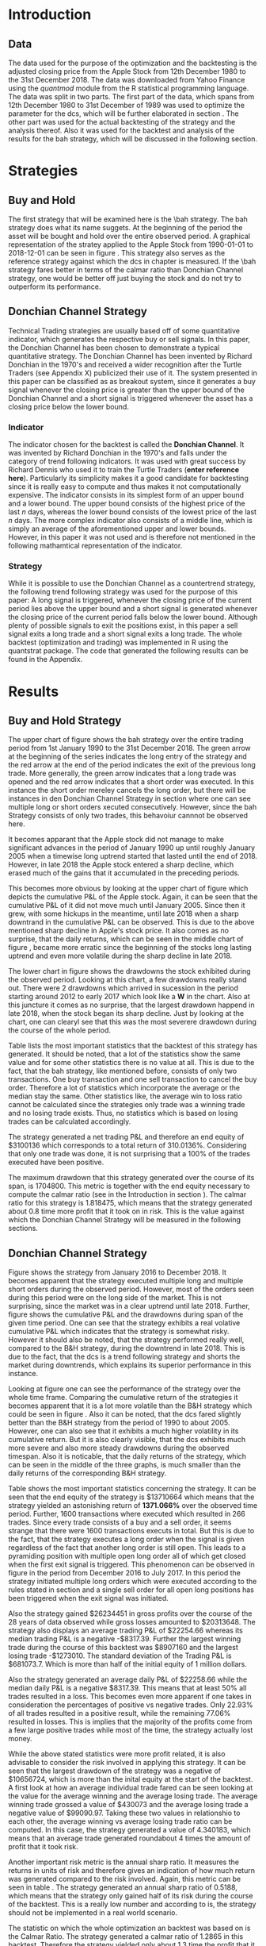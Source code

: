 
#+LATEX_HEADER: \input{lat_pre.tex}
#+LATEX: \setlength\parindent{0pt}
#+OPTIONS: toc:2

\newpage
#+LATEX: \listoffigures
\newpage
#+LATEX: \listoftables
\newpage
\printnoidxglossary[sort=letter, title = Abbreviations]

\newpage


* Introduction
\label{sec:intro}

** Data
   The data used for the purpose of the optimization and the backtesting is the adjusted closing price from the Apple Stock from 12th December 1980 to the 
   31st December 2018. The data was downloaded from Yahoo Finance using the /quantmod/ module from the R statistical programming language.
   The data was split in two parts. The first part of the data, which spans from 12th December 1980 to 31st December of 1989 was used to optimize the parameter for 
   the \gls{dcs}, which will be further elaborated in section \ref{sec:strategy}. The other part was used for the actual backtesting of the strategy and the analysis 
   thereof. Also it was used for the backtest and analysis of the results for the \gls{bah} strategy, which will be discussed in the following section.

	\begin{figure}[H]
		\centering
		\caption{Apple Stock Chart - from December 1980 to December 2018}
		\label{img:stock}
		\includegraphics[width = 10cm]{stock}
	\end{figure}

 \begin{equation}
		\label{eq:calmar-ratio}
    Calmar\;Ratio = \frac{Profit}{Maximum\;Drawdown}
 \end{equation}

* Strategies
** Buy and Hold
   \label{sec:buyhold}

   The first strategy that will be examined here is the \\gls{bah} strategy. The \gls{bah} strategy does what its name suggets. At the beginning of the
   period the asset will be bought and hold over the entire observed period. A graphical representation of the stratey applied to the Apple Stock from 
   1990-01-01 to 2018-12-01 can be seen in figure \ref{img:buyhold-strategy}.
   This strategy also serves as the reference strategy against which the \gls{dcs} in chapter \ref{sec:donchian} is measured.
   If the \\gls{bah} strategy fares better in terms of the calmar ratio than Donchian Channel strategy, one would be better off just buying the stock and 
   do not try to outperform its performance.



** Donchian Channel Strategy
   \label{sec:donchian}

Technical Trading strategies are usually based off of some quantitative indicator, which generates the respective buy or sell signals. 
In this paper, the Donchian Channel has been chosen to demonstrate a typical quantitative strategy.
The Donchian Channel has been invented by Richard Donchian in the 1970's and received a wider recognition after the Turtle Traders (see Appendix X)
 publicized their use of it. The system presented in this paper can be classified as as breakout system, since it generates a buy signal whenever 
the closing price is greater than the upper bound of the Donchian Channel and a short signal is triggered whenever the asset has a closing price 
below the lower bound.

        
*** Indicator
  The indicator chosen for the backtest is called the **Donchian Channel**. It was invented by Richard Donchian in the 1970's and falls under the category of trend following indicators. It was used with great success by Richard Dennis
  who used it to train the Turtle Traders (**enter reference here**). Particularly its simplicity makes it a good candidate for backtesting since it is really easy to compute and thus makes it not computationally expensive.
  The indicator consists in its simplest form of an upper bound and a lower bound. The upper bound consists of the highest price of the last /n/ days, whereas the lower bound consists of the lowest price of the last /n/ days.
  The more complex indicator also consists of a middle line, which is simply an average of the aforementioned upper and lower bounds. However, in this paper it was not used and is therefore not mentioned in the following mathamtical
  representation of the indicator.


  \begin{align}
  Upper \;Channel\; = Max(p_{1}, p_{2}, ..., p_{n}) \\
  Lower \;Channel\; = Minimum(p_{1}, p_{2}, ..., p_{n})
  \end{align}

*** Strategy
 While it is possible to use the Donchian Channel as a countertrend strategy, the following trend following strategy was used for the purpose of this paper:
 A long signal is triggered, whenever the closing price of the current period lies above the upper bound and a short signal is generated whenever the closing price of the current period falls below the lower bound. Although plenty
 of possible signals to exit the positions exist, in this paper a sell signal exits a long trade and a short signal exits a long trade. 
 The whole backtest (optimization and trading) was implemented in R using the quantstrat package. The code that generated the following results can be found in the Appendix.

* Results

** Buy and Hold Strategy
The upper chart of figure \ref{img:buyhold-strategy} shows the \gls{bah} strategy over the entire trading period from 1st January 1990 to the 31st December 2018.
The green arrow at the beginning of the series indicates the long entry of the strategy and the red arrow at the end of the period indicates the exit of the previous long
trade. More generally, the green arrow indicates that a long trade was opened and the red arrow indicates that a short order was executed. In this instance the short order
mereley cancels the long order, but there will be instances in den Donchian Channel Strategy in section \ref{sec:strategy} where one can see multiple long or short orders 
xecuted consecutively. However, since the \gls{bah} Strategy consists of only two trades, this behavoiur cannnot be observed here.

It becomes apparant that the Apple stock did not manage to make significant advances in the period of January 1990 up until roughly January 2005 when a timewise long uptrend
started that lasted until the end of 2018. However, in late 2018 the Apple stock entered a sharp decline, which erased much of the gains that it accumulated in the preceding
periods.

   
	\begin{figure}[H]
		\centering
		\caption{Buy \& Hold Strategy}
		\label{img:buyhold-strategy}
		\includegraphics[width = 10cm]{buyhold_trading}
	\end{figure}

This becomes more obvious by looking at the upper chart of figure \ref{img:buyhold-performance} which depicts the cumulative P&L of the Apple stock.
Again, it can be seen that the cumulative P&L of it did not move much until January 2005. Since then it grew, with some hickups in the meantime, until late 2018 when a
sharp downtrand in the cumulative P&L can be observed. This is due to the above mentioned sharp decline in Apple's stock price. It also comes as no surprise, that the daily 
returns, which can be seen in the middle chart of figure \ref{img:buyhold-performance}, became more erratic since the beginning of the stocks long lasting uptrend and even
more volatile during the sharp decline in late 2018.

The lower chart in figure \ref{img:buyhold-performance} shows the drawdowns the stock exhibited during the observed period. Looking at this chart, a few drawdowns really stand out.
There were 2 drawdowns which arrived in sucession in the period starting around 2012 to early 2017 which look like a *W* in the chart. 
Also at this juncture it comes as no surprise, that the largest drawdown happend in late 2018, when the stock began its sharp decline. Just by looking at the chart, one can clearyl
see that this was the most severere drawdown during the course of the whole period.
  

  
  
	\begin{figure}[H]
		\centering
		\caption{Buy \& Hold Performance}
		\label{img:buyhold-performance}
		\includegraphics[width = 10cm]{buyhold_performance}
	\end{figure}

Table \ref{tab:buyhold-trading-statistics} lists the most important statistics that the backtest of this strategy has generated. It should be noted, that a lot of the 
statistics show the same value and for some other statistics there is no value at all. This is due to the fact, that the \gls{bah} strategy, like mentioned before,
consists of only two transactions. One buy transaction and one sell transaction to cancel the buy order. Therefore a lot of statistics which incorporate the average or the
median stay the same. Other statistics like, the average win to loss ratio cannot be calculated since the strategies only trade was a winning trade and no losing trade exists.
Thus, no statistics which is based on losing trades can be calculated accordingly. 

The strategy generated a net trading P&L and therefore an end equity of $3100136 which corresponds to a total return of 310.0136%. Considering that only one trade
was done, it is not surprising that a 100% of the trades executed have been positive.

The maximum drawdown that this strategy generated over the course of its span, is 1704800. This metric is together with the end equity necessary to compute
the calmar ratio (see \eqref{eq:calmar-ratio} in the Introduction in section \ref{sec:intro}). 
The calmar ratio for this strategy is 1.818475, which means that the strategy generated about 0.8 time more profit that it took on in risk. 
This is the value against which the Donchian Channel Strategy will be measured in the following sections.

\begin{table}[!htbp] \centering 
  \caption{Buy & Hold Trading Statistics} 
  \label{tab:buyhold-trading-statistics} 
\begin{tabular}{@{\extracolsep{5pt}} cc} 
\\[-1.8ex]\hline 
\hline \\[-1.8ex] 
 & AAPL \\ 
\hline \\[-1.8ex] 
Portfolio & buyHold \\ 
Symbol & AAPL \\ 
Number of Transactions & 2 \\ 
Number of Trades & 1 \\ 
Net Trading P&L & 3100136 \\ 
Average Trade P\&L & 3100136 \\ 
Median Trade PL\& & 3100136 \\ 
Largest Winner & 3100136 \\ 
Largest Loser & 0 \\ 
Gross Profits & 3100136 \\ 
Gross Losses & 0 \\ 
Standard Deviation.Trade.P\&L &  \\ 
Standard Error.Trade.P\&L &  \\ 
Percent Positive & 100 \\ 
Percent Negative & 0 \\ 
Profit Factor &  \\ 
Average Win Trade & 3100136 \\ 
Median Win Trade & 3100136 \\ 
Average Losing Trade &  \\ 
Median Losing Trade &  \\ 
Average Daily P\&L & 3100136 \\ 
Median Daily P\&L & 3100136 \\ 
Standard Deviation Daily P\&L &  \\ 
Standard Error Daily P\&L &  \\ 
Annual Sharpe &  \\ 
Max Drawdown & -1704800 \\ 
Calmar Ratio & 1.818475 \\ 
Average Win/Loss Ratio &  \\ 
Median Win/Loss Ratio &  \\ 
Maximum Equity & 4616936 \\ 
Minimum Equity & -15223.2 \\ 
End Equity & 3100136 \\ 
\hline \\[-1.8ex] 
\end{tabular} 
\end{table} 


	\begin{figure}[H]
		\centering
		\caption{Buy \& Hold Portfolio Summary}
		\label{img:buyhold-portfolio-summary}
		\includegraphics[width = 10cm]{buyhold_portfolio_summary}
	\end{figure}
  
** Donchian Channel Strategy 
\label{sec:strategy}
Figure \ref{img:donchian-strategy} shows the strategy from January 2016 to December 2018. It becomes apparent that the strategy executed multiple 
long and multiple short orders during the observed period. However, most of the orders seen during this period were on the long side of the market. 
This is not surprising, since the market was in a clear uptrend until late 2018. Further, figure  \ref{img:donchian-strategy} shows the cumulative
P&L and the drawdowns during span of the given time period. One can see that the strategy exhibits a real volative cumulative P&L which indicates that
the strategy is somewhat risky. However it should also be noted, that the strategy performed really well, compared to the B&H strategy, during the 
downtrend in late 2018. This is due to the fact, that the \gls{dcs} is a trend following strategy and shorts the market during downtrends,
which explains its superior performance in this instance.

	\begin{figure}[H]
		\centering
		\caption{Donchian Channel Strategy}
		\label{img:donchian-strategy}
		\includegraphics[width = 10cm]{strategy_trading}
	\end{figure}

\newpage

Looking at figure \ref{img:donchian-performance} one can see the performance of the strategy over the whole time frame. Comparing the cumulative return of
the strategies it becomes apparent that it is a lot more volatile than the B&H strategy which could be seen in figure \ref{img:buyhold-performance}. 
Also it can be noted, that the \gls{dcs} fared slightly
better than the B&H strategy from the period of 1990 to about 2005. However, one can also see that it exhibits a much higher volatility in its cumulative
return. But it is also clearly visible, that the \gls{dcs} exhibits much more severe and also more steady drawdowns during the observed 
timespan.
Also it is noticable, that the daily returns of the strategy, which can be seen in the middle of the three graphs, is much smaller than the daily returns
of the corresponding B&H strategy.


	\begin{figure}[H]
		\centering
		\caption{Donchian Channel Strategy - Performance}
		\label{img:donchian-performance}
		\includegraphics[width = 10cm]{strategy_performance}
	\end{figure}


Table \ref{tab:strategy-statistics} shows the most important statistics concerning the strategy. It can be seen that the end equity of the strategy is $13710664
which means that the strategy yielded an astonishing return of *1371.066%* over the observed time period. Further, 1600 transactions where executed which 
resulted in 266 trades. Since every trade consists of a buy and a sell order, it seems strange that there were 1600 transactions executs in total. 
But this is due to the fact, that the strategy executes a long order when the signal is given regardless of the fact that another long order is still
open. This leads to a pyramiding position with multiple open long order all of which get closed when the first exit signal is triggered. 
This phenomenon can be observed in figure \ref{img:donchian-strategy} in the period from December 2016 to July 2017. In this period the strategy
initiated multiple long orders which were executed according to the rules stated in section \ref{sec:donchian} and a single sell order for all open long
positions has been triggered when the exit signal was initiated. 

\begin{table}[!Htbp] \centering 
  \caption{Strategy Trading Statistics} 
  \label{tab:strategy-statistics} 
\begin{tabular}{@{\extracolsep{5pt}} cc} 
\\[-1.8ex]\hline 
\hline \\[-1.8ex] 
 & AAPL \\ 
\hline \\[-1.8ex] 
Portfolio & donchian-channel \\ 
Symbol & AAPL \\ 
Number of Transactions & 1600 \\ 
Number of Trades & 266 \\ 
Net Trading P&L & 13710664 \\ 
Average Trade P\&L & 22258.66 \\ 
Median Trade P\&L & -8317.39 \\ 
Largest Winner & 8907160 \\ 
Largest Loser & -1273010 \\ 
Gross Profits & 26234451 \\ 
Gross Losses & -20313648 \\ 
Standard Deviation Trade P\&L & 681073.7 \\ 
Standard Error Trade P\&L & 41759.31 \\ 
Percent Positive & 22.93233 \\ 
Percent Negative & 77.06767 \\ 
Profit Factor & 1.291469 \\ 
Average Win Trade & 430073 \\ 
Median Win Trade & 75790.28 \\ 
Average Losing Trade & -99090.97 \\ 
Median Losing Trade & -17624.32 \\ 
Average Daily P\&L & 22258.66 \\ 
Median Daily P\&L & -8317.39 \\ 
Standard Deviation Daily P\&L & 681073.7 \\ 
Standard Error Daily P\&L & 41759.31 \\ 
Annual Sharpe & 0.5188061 \\ 
Maximum Drawdown & -10656724 \\ 
Calmar Ratio & 1.286574 \\ 
Average Win/Loss Ratio & 4.340183 \\ 
Median Win/Loss Ratio & 4.300324 \\ 
Maximum Equity & 16323872 \\ 
Minimum Equity & -179396.2 \\ 
End Equity & 13710664 \\ 
\hline \\[-1.8ex] 
\end{tabular} 
\end{table} 

Also the strategy gained $26234451 in gross profits over the course of the 28 years of data observed while gross losses amounted to $20313648. 
The strategy also displays an average trading P&L of $22254.66 whereas its median trading P&L is a negative -$8317.39. Further the largest winning trade
during the course of this backtest was $8907160 and the largest losing trade -$1273010. The standard deviation of the Trading P&L is $681073.7. Which 
is more than half of the initial equity of 1 million dollars. 


Also the strategy generated an average daily P&L of $22258.66 while the median daily P&L is a negative $8317.39. This means that at least 50% all trades
resulted in a loss.
This becomes even more apparent if one takes in consideration the percentages of positive vs negative trades. Only 22.93% of all trades resulted in a positive
result, while the remaining 77.06% resulted in losses. This is implies that the majority of the profits come from a few large positive trades while most 
of the time, the strategy actually lost money.



While the above stated statistics were more profit related, it is also advisable to consider the risk involved in applying this strategy. 
It can be seen that the largest drawdown of the strategy was a negative of $10656724, which is more than the inital equity at the start of the backtest.
A first look at how an average individual trade fared can be seen looking at the value for the average winning and the average losing trade.
The average winning trade grossed a value of $430073 and the average losing trade a negative value of $99090.97. Taking these two values in relationshio
to each other, the average winning vs average losing trade ratio can be computed. In this case, the strategy generated a value of 4.340183, which means
that an average trade generated roundabout 4 times the amount of profit that it took risk. 

Another important risk metric is the annual sharp ratio. It measures the returns in units of risk and therefore gives an indication of how much return was
generated compared to the risk involved. Again, this metric can be seen in table \ref{tab:strategy-statistics}. The strategy generated an annual sharp
ratio of 0.5188, which means that the strategy only gained half of its risk during the course of the backtest. This is a really low number and according
to is, the strategy should not be implemented in a real world scenario.

The statistic on which the whole optimization an backtest was based on is the Calmar Ratio. The strategy generated a calmar ratio of 1.2865 in this backtest.
Therefore the strategy yielded only about 1.3 time the profit that it generated in the maximum drawdown.



** Buy & Hold vs Donchian Channel Strategy 
\label{sec:comparison}
*** Relative Performance
Figure \ref{img:relative-performance} shows the relative performance of the \gls{dcs} compared to the \gls{bah} strategy. 
It becomes immediately visible, that the \gls{dcs} outperformed the \gls{bah} strategy every time, except for brief periods 
the year 2000 and again in year 2004. But it can also be seen that the degree of outperformance varied a considerable amount over the course of 
the observed period. It can be observed that in general, the period between 2012 and 2018 were a really volatile time concerning the outperformance.
The \gls{dcs} generally outperformed the corresponding \gls{bah} strategy, but the margin with wich it did so varied a considerable 
amount during this period. 
While he years between 2005 and 2011 show a first strong rise in outperformance, the period starting in about January 2012 especially stands out. 
Here one can observe a near perpendicular rise in the profitability of the \gls{dcs} over the \gls{bah} strategy which slowly started 
to fade out around 2013 and reached a through in late 2014. However, shortly after this period the outperformance of the \gls{dcs} rebounded during 
the by early 2016 fell again during the course of year. Again, the strategy began to rise sharply in early 2017 and came down again at the end of the 
year. 
Starting in early 2018 the strategy began another advance that lasted until the end of the obeserved time period.


	\begin{figure}[H]
		\centering
		\caption{Relative Performance}
		\label{img:relative-performance}
		\includegraphics[width = 10cm]{relative_performance}
	\end{figure}

*** Equity Curves

This outperformance of the \gls{dcs} can be seen more clearly by looking at the upper chart of  figure \ref{img:donchian-vs-buyhold} which depicts
the equity curves of both strategies. Again, the periods of underperformance of the \gls{dcs} in 2000 and 2004 are visible, as is the fact that the
\gls{dcs} outperforms the \\gls{bah} strategy most of the time. But it also becomes clear, that the \gls{dcs} ist way more volatile than the corresponding
\\gls{bah} strategy. While the \\gls{bah} strategy exhibits a more sluggish rise, it does it in a much smoother fashion. The \gls{dcs} on the other hand
rises more erratic.

Also it can be seen that the \gls{dcs} exhibits more frequent and much more severe drawdowns, which can be seen in the bottom chart of figure \ref{img:donchian-vs-buyhold}.
Compared the \gls{dcs} the \\gls{bah} strategy has no drawdowns that visually stand out in any way. To the contrary, all drawdowns of this strategy are
weak in magnitude and relatively short in duration.
The \gls{dcs} on the other hand exhibits longer and much more severe drawdowns during the course of the backtest. This is hardly surprising since the 
upper chart of figure \ref{img:strategy-vs-market} and figure \ref{img:relative-performance} already gave an indication of the volatility of the \gls{dcs}.
Especially the drawdown starting in 2010 that lasted reached its lowest point in late 2014 sticks out. This was not the most severe during the course of
the backtest, but the longest in duration. On the other hand, the next drawdown that sticks out was much shorter in duration but even more severe in 
magnitude and lasted from from early 2017 to late 2018. 

	\begin{figure}[H]
		\centering
		\caption{Donchian Channel Strategy vs Buy \& Hold - Equity Curves}
		\label{img:donchian-vs-buyhold}
		\includegraphics[width = 10cm]{strategy_vs_market}
	\end{figure}

*** Performance Table
\begin{table}[Ht]
  \caption{Donchian Channel vs Buy and Hold - Trading Statistics} 
  \label{tab:both-statistics} 
\centering
\begin{tabular}{rll}
  \hline
 & AAPL & AAPL \\ 
  \hline
Portfolio & donchian-channel & buyHold \\ 
  Symbol & AAPL & AAPL \\ 
  Number of Transactions & 1600 & 2 \\ 
  Number of Trades & 266 & 1 \\ 
  Net Trading P\&L & 13710664 & 3100136 \\ 
  Average Trade P\&L & 22258.66 & 3100136 \\ 
  Median Trade P\&L & -8317.39 & 3100136 \\ 
  Largest Winner & 8907160 & 3100136 \\ 
  Largest Loser & -1273010 & 0 \\ 
  Gross Profits & 26234451 & 3100136 \\ 
  Gross Losses & -20313648 & 0 \\ 
  Standard Deviation Trade P\&L & 681073.7 &  \\ 
  Standard Error Trade P\&L & 41759.31 &  \\ 
  Percent Positive & 22.93233 & 100 \\ 
  Percent Negative & 77.06767 & 0 \\ 
  Profit Factor & 1.291469 &  \\ 
  Average Win Trade & 430073 & 3100136 \\ 
  Median Win Trade & 75790.28 & 3100136 \\ 
  Average Losing Trade & -99090.97 &  \\ 
  Median Losing Trade & -17624.32 &  \\ 
  Average Daily P\&L & 22258.66 & 3100136 \\ 
  Median Daily P\&L & -8317.39 & 3100136 \\ 
  Standard Deviation Daily P\&L & 681073.7 &  \\ 
  Standard Error Daily P\&L & 41759.31 &  \\ 
  Annual Sharpe & 0.5188061 &  \\ 
  Maximum Drawdown & -10656724 & -1704800 \\ 
  Calmar Ratio & 1.286574 & 1.818475 \\ 
  Average Win/Loss Ratio & 4.340183 &  \\ 
  Median Win/Loss Ratio & 4.300324 &  \\ 
  Maximum Equity & 16323872 & 4616936 \\ 
  Minimum Equity & -179396.2 & -15223.2 \\ 
  End Equity & 13710664 & 3100136 \\ 
   \hline
\end{tabular}
\end{table}

*** Fama-French 3 Factor Model

   As can be seen in table \ref{tab:ff-regression} the only factor that explained the return of the strategy is the *SMB* factor. Also it can be noted, that
   the additional alpha (here denoted by the intercept) is insignificantly small. 

\begin{table}[ht]
\centering
\caption{Fama French 3 Factor Model} 
\label{tab:ff-regression} 
\begin{tabular}{rrrrr}
  \hline
 & Estimate & Standard. Erroror & t value & Pr($>$$|$t$|$) \\ 
  \hline
(Intercept) & 0.00001931885 & 0.00001786606 & 1.0813 & 0.2796 \\ 
  MktRf & -0.00002635795 & 0.00001623392 & -1.6236 & 0.1045 \\ 
  SMB & 0.00007188758 & 0.00003110713 & 2.3110 & 0.0209 \\ 
  HL & 0.00000027617 & 0.00003033579 & 0.0091 & 0.9927 \\ 
   \hline
\end{tabular}
\end{table}
   



# \begin{table}[!htbp] \centering 
#   \caption{Fama French 3 Factor Model} 
#   \label{} 
# \begin{tabular}{@{\extracolsep{5pt}}lc} 
# \\[-1.8ex]\hline 
# \hline \\[-1.8ex] 
#  & \multicolumn{1}{c}{\textit{Dependent variable:}} \\ 
# \cline{2-2} 
# \\[-1.8ex] & returns \\ 
# \hline \\[-1.8ex] 
#  MktRf & $-$0.00003 \\ 
#   & (0.00002) \\ 
#   & \\ 
#  SMB & 0.0001$^{**}$ \\ 
#   & (0.00003) \\ 
#   & \\ 
#  HL & 0.00000 \\ 
#   & (0.00003) \\ 
#   & \\ 
#  Constant & 0.00002 \\ 
#   & (0.00002) \\ 
#   & \\ 
# \hline \\[-1.8ex] 
# Observations & 7,306 \\ 
# R$^{2}$ & 0.001 \\ 
# Adjusted R$^{2}$ & 0.001 \\ 
# Residual Standard. Erroror & 0.002 (df = 7302) \\ 
# F Statistic & 2.701$^{**}$ (df = 3; 7302) \\ 
# \hline 
# \hline \\[-1.8ex] 
# \textit{Note:}  & \multicolumn{1}{r}{$^{*}$p$<$0.1; $^{**}$p$<$0.05; $^{***}$p$<$0.01} \\ 
# \end{tabular} 
# \end{table} 









	\begin{figure}[H]
		\centering
		\caption{Donchian Strategy Summary}
		\label{img:strategy_summary}
		\includegraphics[width = 10cm]{portfolio_summary}
	\end{figure}

* Conlusion

It could be seen, that the Donchian Channel Strategy did not exhibit a singificant amount of alpha.


#+LaTeX: \begin{appendices}
\newpage
* Appendix
#+NAME: Optimization Script
**  Script for Optimization
#+BEGIN_SRC R

install.packages(quantstrat)
install.packages(quantmod)

library(quantstrat)
library(quantmod)


currency("USD")

# set up the financial asset used and the dates

initDate <- "1980-01-01"
startDate <- "1980-01-01"
endDate <- "1989-12-31"

getSymbols("AAPL", from = startDate, to = endDate)#, from = startDate, to = endDate, adjusted = TRUE)
stock("AAPL", currency="USD", multiplier = 1)
AAPL <- na.omit(AAPL)
# Set up initial equity and transaction costs
start_equity <- 1e6
orderSize <- start_equity * 0.02
fee = -10 # Transaction fee of $2
stopp_loss <- 0.02

init_n <- 20
n_opt_range <- 1:100


Sys.setenv(TZ="UTC")


donchian_strategy <- "donchian-channel"

# set up the strategy and portfolio components
rm.strat(donchian_strategy)

strategy(donchian_strategy, store = TRUE)
initPortf(donchian_strategy, "AAPL", initDate = initDate)
initAcct(donchian_strategy,  portfolios = donchian_strategy,
         initDate = initDate, initEq = start_equity,
         currency = 'USD')

initOrders(donchian_strategy, initDate = initDate)


# Create the indicator
add.indicator(strategy = donchian_strategy,
              name = "DonchianChannel",
              arguments = list(HL = quote(HLC(mktdata)[, 1:2]),
                               n = init_n,
                               include.lag = TRUE
                               ),
              label = "DNC")

#---- Set up the signals ----#
add.signal(donchian_strategy, name = "sigComparison",
           arguments = list(
               columns = c("Close", "high.DNC"),
               relationship = "gt"),
           label = "long" )

add.signal(donchian_strategy, name = "sigComparison",
           arguments = list(
               columns = c("Close", "low.DNC"),
               relationship = "lt"),
           label = "short" )


#---- Set up the Rules ---- #

# Enter Long
add.rule(donchian_strategy, name = "ruleSignal",
         arguments = list(
             sigcol = "long",
             sigval = TRUE,
             orderside = "long",
             ordertype = "market",
             replace = FALSE,
             TxnFees = fee,
             orderqty = +orderSize),
         type = "enter",
         label = "EnterLong",
         )

# Enter short
add.rule(donchian_strategy, name = "ruleSignal",
         arguments = list(
             sigcol = "short",
             sigval = TRUE,
             orderside = "short",
             ordertype = "market",
             TxnFees = fee,
             replace = FALSE,
             orderqty = -orderSize),
         type = "enter",
         label = "EnterShort"
         )


# Exit Long
add.rule(donchian_strategy, name = "ruleSignal",
         arguments = list(
             sigcol = 'short',
             sigval = TRUE,
             orderqty = 'all',
             ordertype = 'market',
             replace = TRUE,
             TxnFees = fee,
             orderside = 'long'),
         type = 'exit'
         )

# Exit Short
add.rule(donchian_strategy, name = "ruleSignal",
         arguments = list(
             sigcol = 'long',
             sigval = TRUE,
             orderqty = 'all',
             ordertype = 'market',
             replace = TRUE,
             TxnFees = fee,
             orderside = 'short'),
         type = 'exit'
         )

#results <- applyStrategy(donchian_strategy, portfolios = donchian_strategy)
## getTxns(Portfolio=donchian_strategy, Symbol=symbols)
## chart.Posn(donchian_strategy, Symbol = symbols, Dates = "2017::")

## updatePortf(donchian_strategy)
## updateAcct(donchian_strategy)
## updateEndEq(donchian_strategy)
## chart.Posn(donchian_strategy, Symbol = 'AAPL', Dates = '2005::')

## trade_stats <- perTradeStats(donchian_strategy,symbols)


# Optimize the moving average parameter

add.distribution(donchian_strategy,
                 paramset.label = 'DonchianChannel',
                 component.type = 'indicator',
                 component.label = 'DNC',
                 variable = list(n = n_opt_range),
                 label = 'days_opt')
library(parallel)
detectCores()

if( Sys.info()['sysname'] == "Windows" )
{
    library(doParallel)
    registerDoParallel(cores=detectCores())
} else {
    library(doMC)
    registerDoMC(cores=detectCores())
}



optimization <- apply.paramset(donchian_strategy,
                               paramset.label='DonchianChannel',
                               portfolio.st=donchian_strategy,
                               account.st=donchian_strategy, nsamples=0)

tradeResults <- optimization$tradeStats
idx <- order(tradeResults[,1], tradeResults[,2])
tradeResults <- tradeResults[idx,]

max_calmar_parameter <- which.max(tradeResults$Profit.To.Max.Draw)
max_calmar_parameter

#+END_SRC

#+NAME: Optimization Script
**  Script for Backtesting & Analysis
#+BEGIN_SRC R

# ----- IMPORTANT -----
# Please set the working directory to the current directory using setwd()
# before running the script

# parameter 11

install.packages(quantstrat)
install.packages(lattice)
install.packages(quantmod)
install.packages(xts)
install.packages(xtable)
install.packages(lubridate)
install.packages(fBasics)

library(quantstrat)
library(lattice)
library(quantmod)
library(xts)
library(xtable)
library(lubridate)
library(fBasics)
options(scipen=999)

options(repr.plot.width = 6, repr.plot.height = 4)
currency("USD")

# set up the financial asset and the dates

initDate <- "1990-01-01"
startDate <- "1990-01-01"
endDate <- "2018-12-31"

getSymbols("AAPL", from = startDate, to = endDate)
AAPL <- na.omit(AAPL)
colnames(AAPL) <- c('Open', 'High', 'Low', 'Close', 'Volume', 'Adjusted')

# Set up initial equity and transaction costs
start_equity <- 1e6
orderSize <- start_equity * 0.02
fee = -10 # Transaction fee of $2
stopp_loss <- 0.02

options(repr.plot.width = 6, repr.plot.height = 4)
init_n <- 11


Sys.setenv(TZ="UTC")


donchian_strategy <- "donchian-channel"
rm.strat(donchian_strategy)

stock("AAPL", currency="USD", multiplier = 1)
strategy(donchian_strategy, store = TRUE)
initPortf(donchian_strategy, "AAPL", initDate = initDate)
initAcct(donchian_strategy,  portfolios = donchian_strategy,
         initDate = initDate, initEq = start_equity,
         currency = 'USD')

initOrders(donchian_strategy, initDate = initDate)


# Create the indicator
add.indicator(strategy = donchian_strategy,
              name = "DonchianChannel",
              arguments = list(HL = quote(HLC(mktdata)[, 1:2]),
                               n = init_n,
                               include.lag = TRUE
                               ),
              label = "DNC")

#---- Set up the signals ----#
add.signal(donchian_strategy, name = "sigComparison",
           arguments = list(
               columns = c("Close", "high.DNC"),
               relationship = "gt"),
           label = "long" )

add.signal(donchian_strategy, name = "sigComparison",
           arguments = list(
               columns = c("Close", "low.DNC"),
               relationship = "lt"),
           label = "short" )


#---- Set up the Rules ---- #

# Enter Long
add.rule(donchian_strategy, name = "ruleSignal",
         arguments = list(
             sigcol = "long",
             sigval = TRUE,
             orderside = "long",
             ordertype = "market",
             replace = FALSE,
             TxnFees = fee,
             orderqty = +orderSize),
         type = "enter",
         label = "EnterLong",
         )

# Enter short
add.rule(donchian_strategy, name = "ruleSignal",
         arguments = list(
             sigcol = "short",
             sigval = TRUE,
             orderside = "short",
             ordertype = "market",
             replace = FALSE,
             TxnFees = fee,
             orderqty = -orderSize),
         type = "enter",
         label = "EnterShort"
         )


# Exit Long
add.rule(donchian_strategy, name = "ruleSignal",
         arguments = list(
             sigcol = 'short',
             sigval = TRUE,
             orderqty = 'all',
             ordertype = 'market',
             replace = TRUE,
             TxnFees = fee,
             orderside = 'long'),
         type = 'exit'
         )

# Exit Short
add.rule(donchian_strategy, name = "ruleSignal",
         arguments = list(
             sigcol = 'long',
             sigval = TRUE,
             orderqty = 'all',
             ordertype = 'market',
             replace = TRUE,
             TxnFees = fee,
             orderside = 'short'),
         type = 'exit'
         )

results <- applyStrategy(donchian_strategy, portfolios = donchian_strategy)
getTxns(Portfolio=donchian_strategy, Symbol="AAPL")

updatePortf(donchian_strategy)
updateAcct(donchian_strategy)
updateEndEq(donchian_strategy)
chart.Posn(donchian_strategy, Symbol = 'AAPL', Dates = '2016::')
#chart.Posn(donchian_strategy, Symbol = 'AAPL', Dates = '2000::2010')

trade_stats <- perTradeStats(donchian_strategy,"AAPL")

tstats = t(tradeStats(donchian_strategy, 'AAPL'))
xtable(tstats)

mk <- mktdata['1990-01-01::2018-12-31']
mk.df <- data.frame(Date=time(mk),coredata(mk))
mk.df

rets <- PortfReturns(donchian_strategy)
rownames(rets) <- NULL
charts.PerformanceSummary(rets/100, colorset=bluefocus)

######## buy and hold test
#the code for this this part was taken from
# tim trice book of quantstrat
#https://timtrice.github.io/


rm.strat("buyHold")

initPortf("buyHold", symbols = "AAPL", initDate = initDate)
initAcct('buyHold', portfolios = 'buyHold', initDate = initDate,
         initEq = start_equity)

CurrentDate <- time(getTxns(Portfolio = donchian_strategy,
                            Symbol = "AAPL"))[2]
equity = getEndEq("buyHold", CurrentDate)
ClosePrice <- as.numeric(Cl(AAPL[CurrentDate,]))
addTxn("buyHold", Symbol = "AAPL",
       TxnDate = CurrentDate, TxnPrice = ClosePrice,
       TxnQty = orderSize, TxnFees = 0)

LastDate <- last(time(AAPL))
LastPrice <- as.numeric(Cl(AAPL[LastDate,]))
addTxn("buyHold", Symbol = "AAPL",
       TxnDate = LastDate, TxnPrice = LastPrice,
       TxnQty = -orderSize, TxnFees = 0)

updatePortf(Portfolio = "buyHold")
updateAcct(name = "buyHold")
updateEndEq(Account = "buyHold")
chart.Posn("buyHold", Symbol = "AAPL")

tstats_buyhold = t(tradeStats('buyHold', 'AAPL'))
tstats_buyhold
xtable(tstats_buyhold)

#Performance Summary
returns = PortfReturns(donchian_strategy)
colnames(returns) = 'Dochian Strategy'
returns <- returns/100
charts.PerformanceSummary(returns/100, colorset = 'darkblue')
#
return_buyhold <- PortfReturns(Account = "buyHold")
colnames(return_buyhold) = 'Buy and Hold'
return_buyhold <- return_buyhold/100
charts.PerformanceSummary(return_buyhold, colorset='darkblue')
#
return_both = cbind(returns, return_buyhold)
charts.PerformanceSummary(return_both, geometric = FALSE,
                           wealth.index = TRUE,
                           main = 'Donchian Channel Strategy vs Market')
#
#
buyhold_per_trade_stats <- t(perTradeStats('buyHold',"AAPL"))
buyhold_per_trade_stats

# Total returns over the observed time perios
buyhold_total_return <- (as.numeric(tstats_buyhold[length(tstats_buyhold)]) / start_equity) * 100
buyhold_total_return
strategy_total_return <- (as.numeric(tstats[length(tstats)]) / start_equity) * 100
strategy_total_return

times_market <- as.numeric(tstats[length(tstats)]) / as.numeric(tstats_buyhold[length(tstats_buyhold)])
times_market

#---- Relative Performance -----
chart.RelativePerformance(returns, return_buyhold,
                          colorset = c("red", "blue"), lwd = 2,
                          legend.loc = "topleft")

#---- Fama French 3 Factor Model ----
ff_factors <- read.csv2("./ff_factors.csv", sep = ',')

# change the columns to the correct data type
ff_factors$Mkt.RF <- as.numeric(as.character(ff_factors$Mkt.RF))
ff_factors$SMB <- as.numeric(as.character(ff_factors$SMB))
ff_factors$HML <- as.numeric(as.character(ff_factors$HML))
ff_factors$RF <- as.numeric(as.character(ff_factors$RF))

# Convert the first column to a date format
colnames(ff_factors)[1] <- "Date"
ff_factors$Date <-  ymd(ff_factors$Date)
ff_date <- ff_factors$Date
ff_factors <- ff_factors[, -1]

# Rename the columns
colnames(ff_factors) <- c("MktRf", "SMB", "HL", "RF")

# Create an XTS Object
ff_factors <- xts(ff_factors, ff_date)
ff_factors <- ff_factors["1990/20181228"]

# FF 3 Factor Model
model <- lm(returns ~ MktRf + SMB + HL, data=ff_factors)
summary(model)
xtable(model, digits = c(0, 11, 11, 4, 4))

# Portfolio Summary Graphs
strategy_pf <- getPortfolio(donchian_strategy)
xyplot(strategy_pf$summary, type = "h", col = 4)

buyhold_pf <- getPortfolio("buyHold")
xyplot(buyhold_pf$summary, type = "h", col = 4)

# Summary statistics of Buy & Hold strategy
buyhold_summary <- basicStats(return_buyhold * 100)
xtable(buyhold_summary, digits = c(0, 5))


# Summary statistics of the Donchian Channel strategy
strategy_summary <- basicStats(returns * 100)
xtable(strategy_summary, digits = c(0, 5))

# Tstats table for both
tstats_table_both <- cbind(tstats, tstats_buyhold)
xtable(tstats_table_both)

# Chart the whole series
initDate <- "1980-01-01"
startDate <- "1980-01-01"
endDate <- "2018-12-31"

getSymbols("AAPL", from = startDate, to = endDate)
AAPL <- na.omit(AAPL)
colnames(AAPL) <- c('Open', 'High', 'Low', 'Close', 'Volume', 'Adjusted')
                                        # Chart the Series
chartSeries(AAPL, theme = 'white')

#+END_SRC
